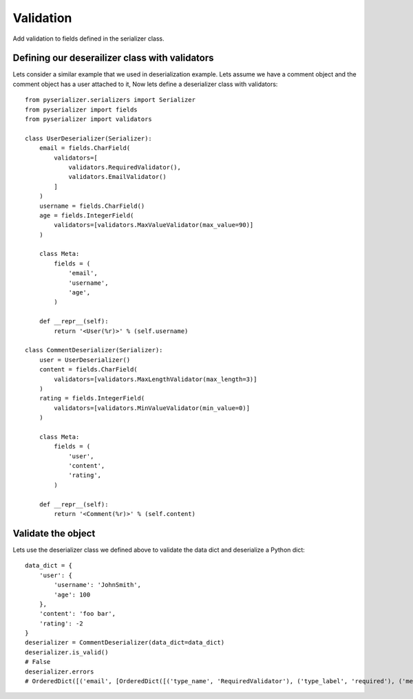 ==========
Validation
==========
Add validation to fields defined in the serializer class.

Defining our deserailizer class with validators
===============================================
Lets consider a similar example that we used in deserialization example.
Lets assume we have a comment object and the comment object has a user attached to it, Now lets define a deserializer class with validators::

    from pyserializer.serializers import Serializer
    from pyserializer import fields
    from pyserializer import validators

    class UserDeserializer(Serializer):
        email = fields.CharField(
            validators=[
                validators.RequiredValidator(),
                validators.EmailValidator()
            ]
        )
        username = fields.CharField()
        age = fields.IntegerField(
            validators=[validators.MaxValueValidator(max_value=90)]
        )

        class Meta:
            fields = (
                'email',
                'username',
                'age',
            )

        def __repr__(self):
            return '<User(%r)>' % (self.username)

    class CommentDeserializer(Serializer):
        user = UserDeserializer()
        content = fields.CharField(
            validators=[validators.MaxLengthValidator(max_length=3)]
        )
        rating = fields.IntegerField(
            validators=[validators.MinValueValidator(min_value=0)]
        )

        class Meta:
            fields = (
                'user',
                'content',
                'rating',
            )

        def __repr__(self):
            return '<Comment(%r)>' % (self.content)


Validate the object
===================
Lets use the deserializer class we defined above to validate the data dict and deserialize a Python dict::

    data_dict = {
        'user': {
            'username': 'JohnSmith',
            'age': 100
        },
        'content': 'foo bar',
        'rating': -2
    }
    deserializer = CommentDeserializer(data_dict=data_dict)
    deserializer.is_valid()
    # False
    deserializer.errors
    # OrderedDict([('email', [OrderedDict([('type_name', 'RequiredValidator'), ('type_label', 'required'), ('message', 'Value is required.')]), OrderedDict([('type_name', 'EmailValidator'), ('type_label', 'email'), ('message', 'None is an invalid email address.')])]), ('age', [OrderedDict([('type_name', 'MaxValueValidator'), ('type_label', 'max_value'), ('message', 'Ensure this value is less than or equal to 90.')])]), ('content', [OrderedDict([('type_name', 'MaxLengthValidator'), ('type_label', 'max_length'), ('message', 'Ensure the value has atmost 3 characters(it has 7 characters).')])]), ('rating', [OrderedDict([('type_name', 'MinValueValidator'), ('type_label', 'max_value'), ('message', 'Ensure this value is greater than or equal to 0.')])])])

